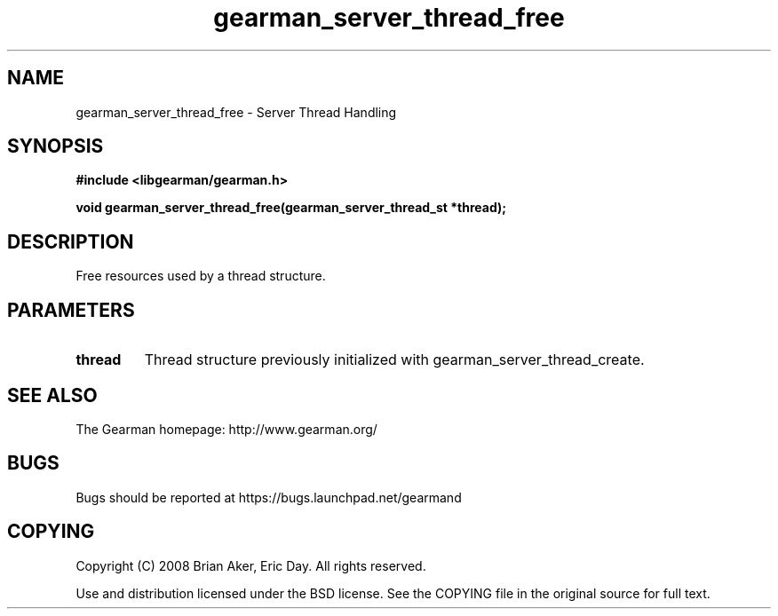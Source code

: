 .TH gearman_server_thread_free 3 2009-06-01 "Gearman" "Gearman"
.SH NAME
gearman_server_thread_free \- Server Thread Handling
.SH SYNOPSIS
.B #include <libgearman/gearman.h>
.sp
.BI "void gearman_server_thread_free(gearman_server_thread_st *thread);"
.SH DESCRIPTION
Free resources used by a thread structure.
.SH PARAMETERS
.TP
.BR thread
Thread structure previously initialized with
gearman_server_thread_create.
.SH "SEE ALSO"
The Gearman homepage: http://www.gearman.org/
.SH BUGS
Bugs should be reported at https://bugs.launchpad.net/gearmand
.SH COPYING
Copyright (C) 2008 Brian Aker, Eric Day. All rights reserved.

Use and distribution licensed under the BSD license. See the COPYING file in the original source for full text.
